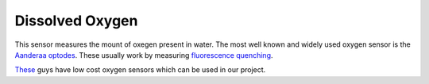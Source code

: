 Dissolved Oxygen
++++++++++++++++++
This sensor measures the mount of oxegen present in water. The most well known and widely used oxygen sensor is the `Aanderaa optodes <https://www.aanderaa.com/oxygen-sensors>`_. These usually work by measuring `fluorescence quenching <https://en.wikipedia.org/wiki/Quenching_(fluorescence)>`_. 

.. image:: /images/optode.jpg

`These <https://atlas-scientific.com/probes>`_ guys have low cost oxygen sensors which can be used in our project.